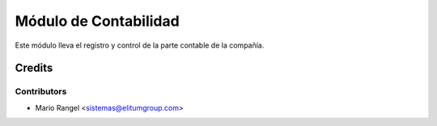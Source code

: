 ======================
Módulo de Contabilidad
======================

Este módulo lleva el registro y control de la parte contable de la compañía.

Credits
=======

Contributors
------------

* Mario Rangel <sistemas@elitumgroup.com>

